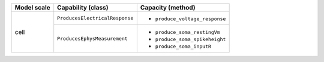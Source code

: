 +--------------------+-----------------------------------+-----------------------------------+
| Model scale        |       Capability (class)          |           Capacity (method)       |
+====================+===================================+===================================+
| cell               |``ProducesElectricalResponse``     |- ``produce_voltage_response``     |
+                    +-----------------------------------+-----------------------------------+
|                    |``ProducesEphysMeasurement``       |- ``produce_soma_restingVm``       |
|                    |                                   |- ``produce_soma_spikeheight``     |
|                    |                                   |- ``produce_soma_inputR``          |
+--------------------+-----------------------------------+-----------------------------------+

